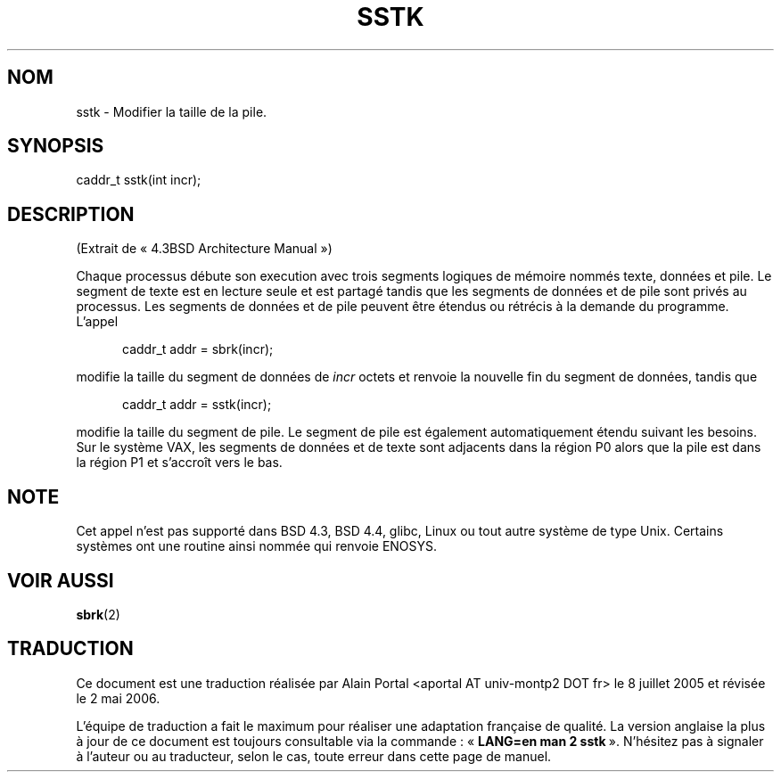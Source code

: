 .\" From the 4.3BSD Architecture Manual - BSD copyright
.\"
.\" Traduction : Alain Portal
.\" 08/07/2005 LDP-1.63
.\" Màj 14/12/2005 LDP-1.65
.\" Màj 01/05/2006 LDP-1.67.1
.\"
.TH SSTK 2 "11 novembre 2003" LDP "Planification BSD"
.SH NOM
sstk \- Modifier la taille de la pile.
.SH SYNOPSIS
caddr_t sstk(int incr);
.SH DESCRIPTION
(Extrait de «\ 4.3BSD Architecture Manual\ »)
.sp
Chaque processus débute son execution avec trois segments logiques de mémoire
nommés texte, données et pile. Le segment de texte est en lecture seule et est
partagé tandis que les segments de données et de pile sont privés au
processus. Les segments de données et de pile peuvent être étendus ou rétrécis
à la demande du programme. L'appel
.sp
.in +5
caddr_t addr = sbrk(incr);
.in
.sp
modifie la taille du segment de données de
.I incr
octets et renvoie la nouvelle fin du segment de données, tandis que
.sp
.in +5
caddr_t addr = sstk(incr);
.in
.sp
modifie la taille du segment de pile. Le segment de pile est également
automatiquement étendu suivant les besoins. Sur le système VAX, les segments
de données et de texte sont adjacents dans la région P0 alors que la pile est
dans la région P1 et s'accroît vers le bas.
.SH NOTE
Cet appel n'est pas supporté dans BSD 4.3, BSD 4.4, glibc, Linux ou tout autre
système de type Unix. Certains systèmes ont une routine ainsi nommée qui
renvoie ENOSYS.
.SH "VOIR AUSSI"
.BR sbrk (2)
.SH TRADUCTION
.PP
Ce document est une traduction réalisée par Alain Portal
<aportal AT univ-montp2 DOT fr> le 8 juillet 2005
et révisée le 2\ mai\ 2006.
.PP
L'équipe de traduction a fait le maximum pour réaliser une adaptation
française de qualité. La version anglaise la plus à jour de ce document est
toujours consultable via la commande\ : «\ \fBLANG=en\ man\ 2\ sstk\fR\ ».
N'hésitez pas à signaler à l'auteur ou au traducteur, selon le cas, toute
erreur dans cette page de manuel.
